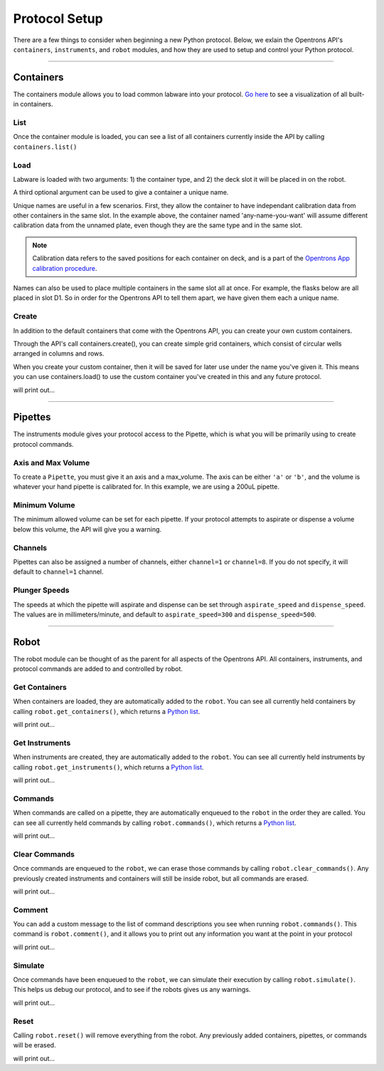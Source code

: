 .. _setup:

==============
Protocol Setup
==============

There are a few things to consider when beginning a new Python protocol. Below, we exlain the Opentrons API's ``containers``, ``instruments``, and ``robot`` modules, and how they are used to setup and control your Python protocol.

**********************

Containers
----------

The containers module allows you to load common labware into your protocol. `Go here`__ to see a visualization of all built-in containers.

__ https://andysigler.github.io/ot-api-containerviz/

.. testcode:: containers

    '''
    Examples in this section require the following
    '''
    from opentrons import containers

List
^^^^

Once the container module is loaded, you can see a list of all containers currently inside the API by calling ``containers.list()``

.. testcode:: containers

    containers.list()

Load
^^^^

Labware is loaded with two arguments: 1) the container type, and 2) the deck slot it will be placed in on the robot.

.. testcode:: containers

    p = containers.load('96-flat', 'B1')

A third optional argument can be used to give a container a unique name.

.. testcode:: containers

    p = containers.load('96-flat', 'B1', 'any-name-you-want')

Unique names are useful in a few scenarios. First, they allow the container to have independant calibration data from other containers in the same slot. In the example above, the container named 'any-name-you-want' will assume different calibration data from the unnamed plate, even though they are the same type and in the same slot.

.. note::

    Calibration data refers to the saved positions for each container on deck, and is a part of the `Opentrons App calibration procedure`__.

__ https://opentrons.com/getting-started/calibrate-deck

Names can also be used to place multiple containers in the same slot all at once. For example, the flasks below are all placed in slot D1. So in order for the Opentrons API to tell them apart, we have given them each a unique name.

.. testcode:: containers

    fa = containers.load('T25-flask', 'D1', 'flask_a')
    fb = containers.load('T25-flask', 'D1', 'flask_b')
    fc = containers.load('T25-flask', 'D1', 'flask_c')

Create
^^^^^^

In addition to the default containers that come with the Opentrons API, you can create your own custom containers.

Through the API's call containers.create(), you can create simple grid containers, which consist of circular wells arranged in columns and rows.

.. testcode:: containers

    containers.create(
        '3x6_plate',                    # name of you container
        grid=(3, 6),                    # specify amount of (columns, rows)
        spacing=(12, 12),               # distances (mm) between each (column, row)
        diameter=5,                     # diameter (mm) of each well on the plate
        depth=10)                       # depth (mm) of each well on the plate

When you create your custom container, then it will be saved for later use under the name you've given it. This means you can use containers.load() to use the custom container you've created in this and any future protocol.

.. testcode:: containers

    custom_plate = containers.load('3x6_plate', 'D1')

    for well in custom_plate.wells():
        print(well)

will print out...

.. testoutput:: containers
    :options: -ELLIPSIS, +NORMALIZE_WHITESPACE

    <Well A1>
    <Well B1>
    <Well C1>
    <Well A2>
    <Well B2>
    <Well C2>
    <Well A3>
    <Well B3>
    <Well C3>
    <Well A4>
    <Well B4>
    <Well C4>
    <Well A5>
    <Well B5>
    <Well C5>
    <Well A6>
    <Well B6>
    <Well C6>

.. testsetup:: pipettes

    from opentrons import instruments, robot
    robot.reset()

**********************

Pipettes
--------

The instruments module gives your protocol access to the Pipette, which is what you will be primarily using to create protocol commands.

.. testcode:: pipettes

    '''
    Examples in this section require the following
    '''
    from opentrons import instruments

Axis and Max Volume
^^^^^^^^^^^^^^^^^^^

To create a ``Pipette``, you must give it an axis and a max_volume. The axis can be either ``'a'`` or ``'b'``, and the volume is whatever your hand pipette is calibrated for. In this example, we are using a 200uL pipette.

.. testcode:: pipettes

    pipette = instruments.Pipette(
        axis='b',
        name='my-p200',
        max_volume=200)

Minimum Volume
^^^^^^^^^^^^^^

The minimum allowed volume can be set for each pipette. If your protocol attempts to aspirate or dispense a volume below this volume, the API will give you a warning.

.. testcode:: pipettes

    pipette = instruments.Pipette(
        axis='b',
        name='my-p200',
        max_volume=200,
        min_volume=20)

Channels
^^^^^^^^

Pipettes can also be assigned a number of channels, either ``channel=1`` or ``channel=8``. If you do not specify, it will default to ``channel=1`` channel.

.. testcode:: pipettes

    pipette = instruments.Pipette(
        axis='b',
        name='my-p200-multichannel',
        max_volume=200,
        min_volume=20,
        channels=8)

Plunger Speeds
^^^^^^^^^^^^^^

The speeds at which the pipette will aspirate and dispense can be set through ``aspirate_speed`` and ``dispense_speed``. The values are in millimeters/minute, and default to ``aspirate_speed=300`` and ``dispense_speed=500``.

.. testcode:: pipettes

    pipeipette = instruments.Pipette(
        axis='b',
        name='my-p200-multichannel',
        max_volume=200,
        min_volume=20,
        channels=8,
        aspirate_speed=200,
        dispense_speed=600)

.. testsetup:: robot

    from opentrons import robot, containers, instruments

    robot.reset()

    plate = containers.load('96-flat', 'B1', 'my-plate')
    tiprack = containers.load('tiprack-200ul', 'A1', 'my-rack')

    pipette = instruments.Pipette(axis='b', max_volume=200, name='my-pipette')

**********************

Robot
-----

The robot module can be thought of as the parent for all aspects of the Opentrons API. All containers, instruments, and protocol commands are added to and controlled by robot.

.. testcode:: robot

    '''
    Examples in this section require the following
    '''
    from opentrons import robot, containers, instruments

    plate = containers.load('96-flat', 'B1', 'my-plate')
    tiprack = containers.load('tiprack-200ul', 'A1', 'my-rack')

    pipette = instruments.Pipette(axis='b', max_volume=200, name='my-pipette')

Get Containers
^^^^^^^^^^^^^^

When containers are loaded, they are automatically added to the ``robot``. You can see all currently held containers by calling ``robot.get_containers()``, which returns a `Python list`__.

__ https://docs.python.org/3.5/tutorial/datastructures.html#more-on-lists

.. testcode:: robot
    
    for name, container in robot.get_containers():
        print(name, container.get_type())

will print out...

.. testoutput:: robot
    :options: -ELLIPSIS, +NORMALIZE_WHITESPACE

    my-plate 96-flat
    my-rack tiprack-200ul

Get Instruments
^^^^^^^^^^^^^^^

When instruments are created, they are automatically added to the ``robot``. You can see all currently held instruments by calling ``robot.get_instruments()``, which returns a `Python list`__.

__ https://docs.python.org/3.5/tutorial/datastructures.html#more-on-lists

.. testcode:: robot
    
    for axis, pipette in robot.get_instruments():
        print(pipette.name, axis)

will print out...

.. testoutput:: robot
    :options: -ELLIPSIS, +NORMALIZE_WHITESPACE

    my-pipette B

Commands
^^^^^^^^

When commands are called on a pipette, they are automatically enqueued to the ``robot`` in the order they are called. You can see all currently held commands by calling ``robot.commands()``, which returns a `Python list`__.

__ https://docs.python.org/3.5/tutorial/datastructures.html#more-on-lists

.. testcode:: robot
    
    pipette.pick_up_tip(tiprack.wells('A1'))
    pipette.drop_tip(tiprack.wells('A1'))

    for c in robot.commands():
        print(c)

will print out...

.. testoutput:: robot
    :options: -ELLIPSIS, +NORMALIZE_WHITESPACE

    Picking up tip from <Deck><Slot A1><Container my-rack><Well A1>
    Drop_tip at <Deck><Slot A1><Container my-rack><Well A1>

Clear Commands
^^^^^^^^^^^^^^

Once commands are enqueued to the ``robot``, we can erase those commands by calling ``robot.clear_commands()``. Any previously created instruments and containers will still be inside robot, but all commands are erased.

.. testcode:: robot
    
    robot.clear_commands()
    pipette.pick_up_tip(tiprack['A1'])
    print('There is', len(robot.commands()), 'command')

    robot.clear_commands()
    print('There are now', len(robot.commands()), 'commands')

will print out...

.. testoutput:: robot
    :options: -ELLIPSIS, +NORMALIZE_WHITESPACE

    There is 1 command
    There are now 0 commands

Comment
^^^^^^^

You can add a custom message to the list of command descriptions you see when running ``robot.commands()``. This command is ``robot.comment()``, and it allows you to print out any information you want at the point in your protocol

.. testcode:: robot
    
    robot.clear_commands()

    pipette.pick_up_tip(tiprack['A1'])
    robot.comment("Hello, just picked up tip A1")

    pipette.pick_up_tip(tiprack['A1'])
    robot.comment("Goodbye, just dropped tip A1")

    for c in robot.commands():
        print(c)

will print out...

.. testoutput:: robot
    :options: -ELLIPSIS, +NORMALIZE_WHITESPACE

    Picking up tip from <Deck><Slot A1><Container my-rack><Well A1>
    Hello, just picked up tip A1
    Picking up tip from <Deck><Slot A1><Container my-rack><Well A1>
    Goodbye, just dropped tip A1

Simulate
^^^^^^^^

Once commands have been enqueued to the ``robot``, we can simulate their execution by calling ``robot.simulate()``. This helps us debug our protocol, and to see if the robots gives us any warnings.

.. testcode:: robot
    
    pipette.pick_up_tip()

    for warning in robot.simulate():
        print(warning)

will print out...

.. testoutput:: robot
    :options: -ELLIPSIS, +NORMALIZE_WHITESPACE

    pick_up_tip called with no reference to a tip

Reset
^^^^^

Calling ``robot.reset()`` will remove everything from the robot. Any previously added containers, pipettes, or commands will be erased.

.. testcode:: robot
    
    robot.reset()
    print(robot.get_containers())
    print(robot.get_instruments())
    print(robot.commands())

will print out...

.. testoutput:: robot
    :options: -ELLIPSIS, +NORMALIZE_WHITESPACE

    []
    []
    []


